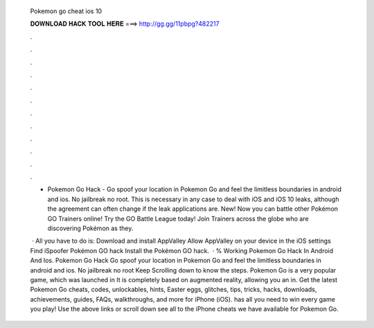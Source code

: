  Pokemon go cheat ios 10
  
  
  
  𝐃𝐎𝐖𝐍𝐋𝐎𝐀𝐃 𝐇𝐀𝐂𝐊 𝐓𝐎𝐎𝐋 𝐇𝐄𝐑𝐄 ===> http://gg.gg/11pbpg?482217
  
  
  
  .
  
  
  
  .
  
  
  
  .
  
  
  
  .
  
  
  
  .
  
  
  
  .
  
  
  
  .
  
  
  
  .
  
  
  
  .
  
  
  
  .
  
  
  
  .
  
  
  
  .
  
  - Pokemon Go Hack - Go spoof your location in Pokemon Go and feel the limitless boundaries in android and ios. No jailbreak no root. This is necessary in any case to deal with iOS and iOS 10 leaks, although the agreement can often change if the leak applications are. New! Now you can battle other Pokémon GO Trainers online! Try the GO Battle League today! Join Trainers across the globe who are discovering Pokémon as they.
  
   · All you have to do is: Download and install AppValley Allow AppValley on your device in the iOS settings Find iSpoofer Pokémon GO hack Install the Pokémon GO hack.  · % Working Pokemon Go Hack In Android And Ios. Pokemon Go Hack Go spoof your location in Pokemon Go and feel the limitless boundaries in android and ios. No jailbreak no root Keep Scrolling down to know the steps. Pokemon Go is a very popular game, which was launched in It is completely based on augmented reality, allowing you an in. Get the latest Pokemon Go cheats, codes, unlockables, hints, Easter eggs, glitches, tips, tricks, hacks, downloads, achievements, guides, FAQs, walkthroughs, and more for iPhone (iOS).  has all you need to win every game you play! Use the above links or scroll down see all to the iPhone cheats we have available for Pokemon Go.
